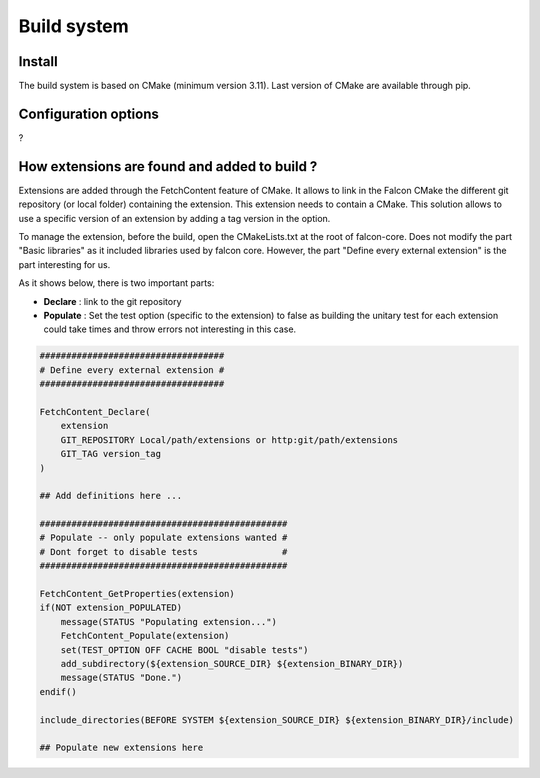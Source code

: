 Build system
============

Install
-------
The build system is based on CMake (minimum version 3.11).
Last version of CMake are available through pip.

.. code-block:: console
    pip install cmake

Configuration options
---------------------

?

How extensions are found and added to build ?
----------------------------------------------

Extensions are added through the FetchContent feature of CMake. It allows to link in the Falcon CMake
the different git repository (or local folder) containing the extension. This extension needs to contain
a CMake.
This solution allows to use a specific version of an extension by adding a tag version in the option.

To manage the extension, before the build, open the CMakeLists.txt at the root of falcon-core.
Does not modify the part "Basic libraries" as it included libraries used by falcon core.
However, the part "Define every external extension" is the part interesting for us.

As it shows below, there is two important parts:

- **Declare** : link to the git repository
- **Populate** : Set the test option (specific to the extension) to false as building the unitary test
  for each extension could take times and throw errors not interesting in this case.

.. code-block:: console

    ###################################
    # Define every external extension #
    ###################################

    FetchContent_Declare(
        extension
        GIT_REPOSITORY Local/path/extensions or http:git/path/extensions
        GIT_TAG version_tag
    )

    ## Add definitions here ...

    ###############################################
    # Populate -- only populate extensions wanted #
    # Dont forget to disable tests                #
    ###############################################

    FetchContent_GetProperties(extension)
    if(NOT extension_POPULATED)
        message(STATUS "Populating extension...")
        FetchContent_Populate(extension)
        set(TEST_OPTION OFF CACHE BOOL "disable tests")
        add_subdirectory(${extension_SOURCE_DIR} ${extension_BINARY_DIR})
        message(STATUS "Done.")
    endif()

    include_directories(BEFORE SYSTEM ${extension_SOURCE_DIR} ${extension_BINARY_DIR}/include)

    ## Populate new extensions here





